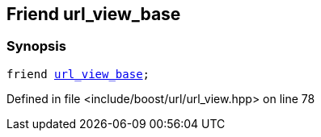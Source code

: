 :relfileprefix: ../../../
[#490D39A2E178ACDBBC19AE40C0C73D62841C43EF]
== Friend url_view_base



=== Synopsis

[source,cpp,subs="verbatim,macros,-callouts"]
----
friend xref:reference/boost/urls/url_view_base.adoc[url_view_base];
----

Defined in file <include/boost/url/url_view.hpp> on line 78


